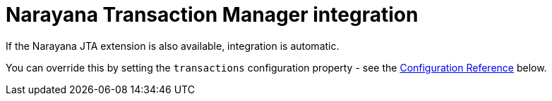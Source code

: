 ifdef::context[:parent-context: {context}]
[id="narayana-transaction-manager-integration_{context}"]
= Narayana Transaction Manager integration
:context: narayana-transaction-manager-integration

If the Narayana JTA extension is also available, integration is automatic.

You can override this by setting the `transactions` configuration property - see the <<configuration-reference, Configuration Reference>> below.


ifdef::parent-context[:context: {parent-context}]
ifndef::parent-context[:!context:]